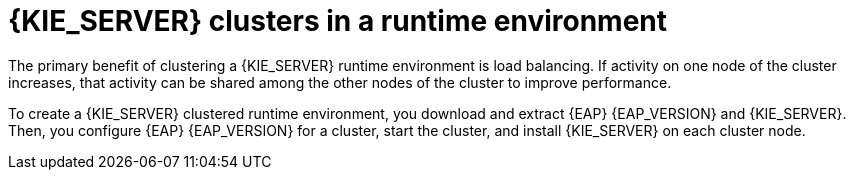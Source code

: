 [id='clustering-ps-con']
= {KIE_SERVER} clusters in a runtime environment
ifdef::PAM[]
In a runtime environment, {KIE_SERVER} runs services that contain rules and processes that support business decisions. 
endif::[]
The primary benefit of clustering a {KIE_SERVER} runtime environment is load balancing. If activity on one node of the cluster increases, that activity can be shared among the other nodes of the cluster to improve performance.

To create a {KIE_SERVER} clustered runtime environment, you download and extract {EAP} {EAP_VERSION} and {KIE_SERVER}. Then, you configure {EAP} {EAP_VERSION} for a cluster, start the cluster, and install {KIE_SERVER} on each cluster node.

ifdef::PAM[] 
If desired, you can then cluster the {HEADLESS_CONTROLLER} and Smart Router.
endif::[] 

ifdef::DM[] 
If desired, you can then cluster the {HEADLESS_CONTROLLER}.
endif::[] 

